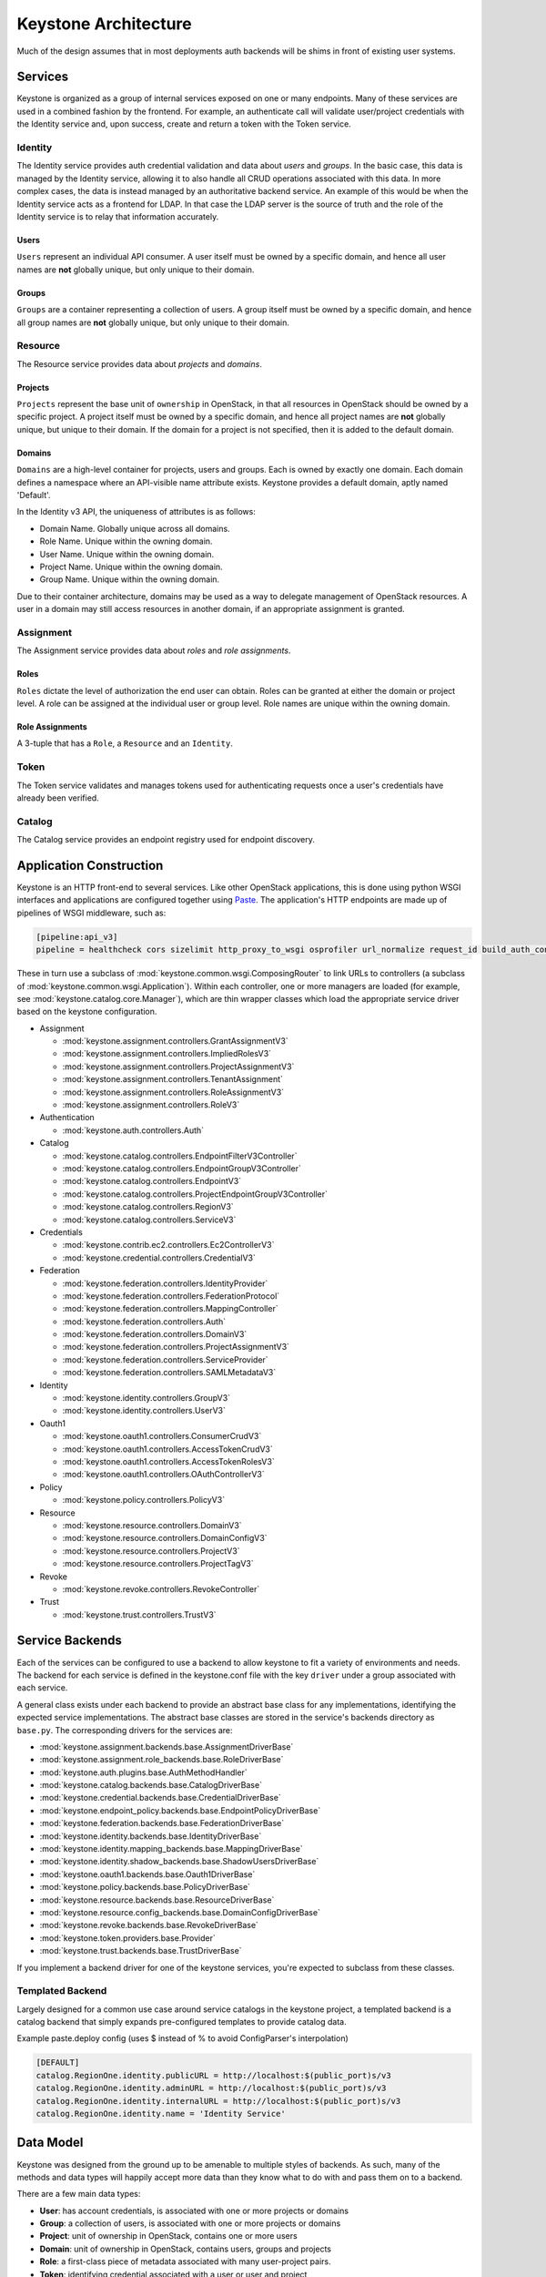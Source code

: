 ..
      Copyright 2011-2012 OpenStack Foundation
      All Rights Reserved.

      Licensed under the Apache License, Version 2.0 (the "License"); you may
      not use this file except in compliance with the License. You may obtain
      a copy of the License at

          http://www.apache.org/licenses/LICENSE-2.0

      Unless required by applicable law or agreed to in writing, software
      distributed under the License is distributed on an "AS IS" BASIS, WITHOUT
      WARRANTIES OR CONDITIONS OF ANY KIND, either express or implied. See the
      License for the specific language governing permissions and limitations
      under the License.

=====================
Keystone Architecture
=====================

Much of the design assumes that in most deployments auth backends will be shims
in front of existing user systems.


Services
========

Keystone is organized as a group of internal services exposed on one or many
endpoints. Many of these services are used in a combined fashion by the
frontend. For example, an authenticate call will validate user/project
credentials with the Identity service and, upon success, create and return a
token with the Token service.


Identity
--------

The Identity service provides auth credential validation and data about `users`
and `groups`. In the basic case, this data is managed by the Identity service,
allowing it to also handle all CRUD operations associated with this data. In
more complex cases, the data is instead managed by an authoritative backend
service. An example of this would be when the Identity service acts as a
frontend for LDAP. In that case the LDAP server is the source of truth and the
role of the Identity service is to relay that information accurately.

Users
^^^^^

``Users`` represent an individual API consumer. A user itself must be owned by
a specific domain, and hence all user names are **not** globally unique, but
only unique to their domain.

Groups
^^^^^^

``Groups`` are a container representing a collection of users. A group itself
must be owned by a specific domain, and hence all group names are **not**
globally unique, but only unique to their domain.

Resource
--------

The Resource service provides data about `projects` and `domains`.

Projects
^^^^^^^^

``Projects`` represent the base unit of ``ownership`` in OpenStack, in that all
resources in OpenStack should be owned by a specific project. A project itself
must be owned by a specific domain, and hence all project names are **not**
globally unique, but unique to their domain. If the domain for a project is not
specified, then it is added to the default domain.

Domains
^^^^^^^

``Domains`` are a high-level container for projects, users and groups. Each is
owned by exactly one domain. Each domain defines a namespace where an
API-visible name attribute exists. Keystone provides a default domain, aptly
named 'Default'.

In the Identity v3 API, the uniqueness of attributes is as follows:

- Domain Name. Globally unique across all domains.

- Role Name. Unique within the owning domain.

- User Name. Unique within the owning domain.

- Project Name. Unique within the owning domain.

- Group Name. Unique within the owning domain.

Due to their container architecture, domains may be used as a way to delegate
management of OpenStack resources. A user in a domain may still access
resources in another domain, if an appropriate assignment is granted.


Assignment
----------

The Assignment service provides data about `roles` and `role assignments`.

Roles
^^^^^

``Roles`` dictate the level of authorization the end user can obtain. Roles
can be granted at either the domain or project level. A role can be assigned at
the individual user or group level. Role names are unique within the
owning domain.

Role Assignments
^^^^^^^^^^^^^^^^

A 3-tuple that has a ``Role``, a ``Resource`` and an ``Identity``.

Token
-----

The Token service validates and manages tokens used for authenticating requests
once a user's credentials have already been verified.


Catalog
-------

The Catalog service provides an endpoint registry used for endpoint discovery.


Application Construction
========================

Keystone is an HTTP front-end to several services. Like other OpenStack
applications, this is done using python WSGI interfaces and applications are
configured together using Paste_. The application's HTTP endpoints are made up
of pipelines of WSGI middleware, such as:

.. code-block:: ini

    [pipeline:api_v3]
    pipeline = healthcheck cors sizelimit http_proxy_to_wsgi osprofiler url_normalize request_id build_auth_context token_auth json_body ec2_extension_v3 s3_extension service_v3


These in turn use a subclass of :mod:`keystone.common.wsgi.ComposingRouter` to
link URLs to controllers (a subclass of
:mod:`keystone.common.wsgi.Application`). Within each controller, one or more
managers are loaded (for example, see :mod:`keystone.catalog.core.Manager`),
which are thin wrapper classes which load the appropriate service driver based
on the keystone configuration.

* Assignment

  * :mod:`keystone.assignment.controllers.GrantAssignmentV3`
  * :mod:`keystone.assignment.controllers.ImpliedRolesV3`
  * :mod:`keystone.assignment.controllers.ProjectAssignmentV3`
  * :mod:`keystone.assignment.controllers.TenantAssignment`
  * :mod:`keystone.assignment.controllers.RoleAssignmentV3`
  * :mod:`keystone.assignment.controllers.RoleV3`

* Authentication

  * :mod:`keystone.auth.controllers.Auth`

* Catalog

  * :mod:`keystone.catalog.controllers.EndpointFilterV3Controller`
  * :mod:`keystone.catalog.controllers.EndpointGroupV3Controller`
  * :mod:`keystone.catalog.controllers.EndpointV3`
  * :mod:`keystone.catalog.controllers.ProjectEndpointGroupV3Controller`
  * :mod:`keystone.catalog.controllers.RegionV3`
  * :mod:`keystone.catalog.controllers.ServiceV3`

* Credentials

  * :mod:`keystone.contrib.ec2.controllers.Ec2ControllerV3`
  * :mod:`keystone.credential.controllers.CredentialV3`

* Federation

  * :mod:`keystone.federation.controllers.IdentityProvider`
  * :mod:`keystone.federation.controllers.FederationProtocol`
  * :mod:`keystone.federation.controllers.MappingController`
  * :mod:`keystone.federation.controllers.Auth`
  * :mod:`keystone.federation.controllers.DomainV3`
  * :mod:`keystone.federation.controllers.ProjectAssignmentV3`
  * :mod:`keystone.federation.controllers.ServiceProvider`
  * :mod:`keystone.federation.controllers.SAMLMetadataV3`

* Identity

  * :mod:`keystone.identity.controllers.GroupV3`
  * :mod:`keystone.identity.controllers.UserV3`

* Oauth1

  * :mod:`keystone.oauth1.controllers.ConsumerCrudV3`
  * :mod:`keystone.oauth1.controllers.AccessTokenCrudV3`
  * :mod:`keystone.oauth1.controllers.AccessTokenRolesV3`
  * :mod:`keystone.oauth1.controllers.OAuthControllerV3`

* Policy

  * :mod:`keystone.policy.controllers.PolicyV3`

* Resource

  * :mod:`keystone.resource.controllers.DomainV3`
  * :mod:`keystone.resource.controllers.DomainConfigV3`
  * :mod:`keystone.resource.controllers.ProjectV3`
  * :mod:`keystone.resource.controllers.ProjectTagV3`

* Revoke

  * :mod:`keystone.revoke.controllers.RevokeController`

* Trust

  * :mod:`keystone.trust.controllers.TrustV3`

.. _Paste: http://pythonpaste.org/


Service Backends
================

Each of the services can be configured to use a backend to allow keystone to
fit a variety of environments and needs. The backend for each service is
defined in the keystone.conf file with the key ``driver`` under a group
associated with each service.

A general class exists under each backend to provide an abstract base class
for any implementations, identifying the expected service implementations. The
abstract base classes are stored in the service's backends directory as
``base.py``. The corresponding drivers for the services are:

* :mod:`keystone.assignment.backends.base.AssignmentDriverBase`
* :mod:`keystone.assignment.role_backends.base.RoleDriverBase`
* :mod:`keystone.auth.plugins.base.AuthMethodHandler`
* :mod:`keystone.catalog.backends.base.CatalogDriverBase`
* :mod:`keystone.credential.backends.base.CredentialDriverBase`
* :mod:`keystone.endpoint_policy.backends.base.EndpointPolicyDriverBase`
* :mod:`keystone.federation.backends.base.FederationDriverBase`
* :mod:`keystone.identity.backends.base.IdentityDriverBase`
* :mod:`keystone.identity.mapping_backends.base.MappingDriverBase`
* :mod:`keystone.identity.shadow_backends.base.ShadowUsersDriverBase`
* :mod:`keystone.oauth1.backends.base.Oauth1DriverBase`
* :mod:`keystone.policy.backends.base.PolicyDriverBase`
* :mod:`keystone.resource.backends.base.ResourceDriverBase`
* :mod:`keystone.resource.config_backends.base.DomainConfigDriverBase`
* :mod:`keystone.revoke.backends.base.RevokeDriverBase`
* :mod:`keystone.token.providers.base.Provider`
* :mod:`keystone.trust.backends.base.TrustDriverBase`

If you implement a backend driver for one of the keystone services, you're
expected to subclass from these classes.


Templated Backend
-----------------

Largely designed for a common use case around service catalogs in the keystone
project, a templated backend is a catalog backend that simply expands
pre-configured templates to provide catalog data.

Example paste.deploy config (uses $ instead of % to avoid ConfigParser's
interpolation)

.. code-block:: ini

    [DEFAULT]
    catalog.RegionOne.identity.publicURL = http://localhost:$(public_port)s/v3
    catalog.RegionOne.identity.adminURL = http://localhost:$(public_port)s/v3
    catalog.RegionOne.identity.internalURL = http://localhost:$(public_port)s/v3
    catalog.RegionOne.identity.name = 'Identity Service'


Data Model
==========

Keystone was designed from the ground up to be amenable to multiple styles of
backends. As such, many of the methods and data types will happily accept more
data than they know what to do with and pass them on to a backend.

There are a few main data types:

* **User**: has account credentials, is associated with one or more projects or domains
* **Group**: a collection of users, is associated with one or more projects or domains
* **Project**: unit of ownership in OpenStack, contains one or more users
* **Domain**: unit of ownership in OpenStack, contains users, groups and projects
* **Role**: a first-class piece of metadata associated with many user-project pairs.
* **Token**: identifying credential associated with a user or user and project
* **Extras**: bucket of key-value metadata associated with a user-project pair.
* **Rule**: describes a set of requirements for performing an action.

While the general data model allows a many-to-many relationship between users
and groups to projects and domains; the actual backend implementations take
varying levels of advantage of that functionality.


Approach to CRUD
================

While it is expected that any "real" deployment at a large company will manage
their users and groups in their existing user systems, a variety of CRUD
operations are provided for the sake of development and testing.

CRUD is treated as an extension or additional feature to the core feature set
in that it is not required that a backend support it. It is expected that
backends for services that don't support the CRUD operations will raise a
:mod:`keystone.exception.NotImplemented`.


Approach to Authorization (Policy)
==================================

Various components in the system require that different actions are allowed
based on whether the user is authorized to perform that action.

For the purposes of keystone there are only a couple levels of authorization
being checked for:

* Require that the performing user is considered an admin.
* Require that the performing user matches the user being referenced.

Other systems wishing to use the policy engine will require additional styles
of checks and will possibly write completely custom backends. By default,
keystone leverages policy enforcement that is maintained in `oslo.policy
<https://git.openstack.org/cgit/openstack/oslo.policy/>`_.


Rules
-----

Given a list of matches to check for, simply verify that the credentials
contain the matches. For example:

.. code-block:: python

  credentials = {'user_id': 'foo', 'is_admin': 1, 'roles': ['nova:netadmin']}

  # An admin only call:
  policy_api.enforce(('is_admin:1',), credentials)

  # An admin or owner call:
  policy_api.enforce(('is_admin:1', 'user_id:foo'), credentials)

  # A netadmin call:
  policy_api.enforce(('roles:nova:netadmin',), credentials)

Credentials are generally built from the user metadata in the 'extras' part
of the Identity API. So, adding a 'role' to the user just means adding the role
to the user metadata.


Capability RBAC
---------------

(Not yet implemented.)

Another approach to authorization can be action-based, with a mapping of roles
to which capabilities are allowed for that role. For example:

.. code-block:: python

  credentials = {'user_id': 'foo', 'is_admin': 1, 'roles': ['nova:netadmin']}

  # add a policy
  policy_api.add_policy('action:nova:add_network', ('roles:nova:netadmin',))

  policy_api.enforce(('action:nova:add_network',), credentials)

In the backend this would look up the policy for 'action:nova:add_network' and
then do what is effectively a 'Simple Match' style match against the credentials.

Approach to Authentication
==========================

Keystone provides several authentication plugins that inherit from
:mod:`keystone.auth.plugins.base`. The following is a list of available plugins.

* :mod:`keystone.auth.plugins.external.Base`
* :mod:`keystone.auth.plugins.mapped.Mapped`
* :mod:`keystone.auth.plugins.oauth1.OAuth`
* :mod:`keystone.auth.plugins.password.Password`
* :mod:`keystone.auth.plugins.token.Token`
* :mod:`keystone.auth.plugins.totp.TOTP`

In the most basic plugin ``password``, two pieces of information are required
to authenticate with keystone, a bit of ``Resource`` information and a bit of
``Identity``.

Take the following call POST data for instance:

.. code-block:: javascript

    {
        "auth": {
            "identity": {
                "methods": [
                    "password"
                ],
                "password": {
                    "user": {
                        "id": "0ca8f6",
                        "password": "secretsecret"
                    }
                }
            },
            "scope": {
                "project": {
                    "id": "263fd9"
                }
            }
        }
    }

The user (ID of 0ca8f6) is attempting to retrieve a token that is scoped to
project (ID of 263fd9).

To perform the same call with names instead of IDs, we now need to supply
information about the domain. This is because usernames are only unique within
a given domain, but user IDs are supposed to be unique across the deployment.
Thus, the auth request looks like the following:

.. code-block:: javascript

    {
        "auth": {
            "identity": {
                "methods": [
                    "password"
                ],
                "password": {
                    "user": {
                        "domain": {
                            "name": "acme"
                        }
                        "name": "userA",
                        "password": "secretsecret"
                    }
                }
            },
            "scope": {
                "project": {
                    "domain": {
                        "id": "1789d1"
                    },
                    "name": "project-x"
                }
            }
        }
    }

For both the user and the project portion, we must supply either a domain ID
or a domain name, in order to properly determine the correct user and project.

Alternatively, if we wanted to represent this as environment variables for a
command line, it would be:

.. code-block:: bash

    $ export OS_PROJECT_DOMAIN_ID=1789d1
    $ export OS_USER_DOMAIN_NAME=acme
    $ export OS_USERNAME=userA
    $ export OS_PASSWORD=secretsecret
    $ export OS_PROJECT_NAME=project-x

Note that the project the user is attempting to access must be in the same
domain as the user.

What is Scope?
--------------

Scope is an overloaded term.

In reference to authenticating, as seen above, scope refers to the portion of
the POST data that dictates what ``Resource`` (project, domain, or system) the
user wants to access.

In reference to tokens, scope refers to the effectiveness of a token,
i.e.: a `project-scoped` token is only useful on the project it was initially
granted for. A `domain-scoped` token may be used to perform domain-related
function. A `system-scoped` token is only useful for interacting with APIs that
affect the entire deployment.

In reference to users, groups, and projects, scope often refers to the domain
that the entity is owned by. i.e.: a user in domain X is scoped to domain X.

